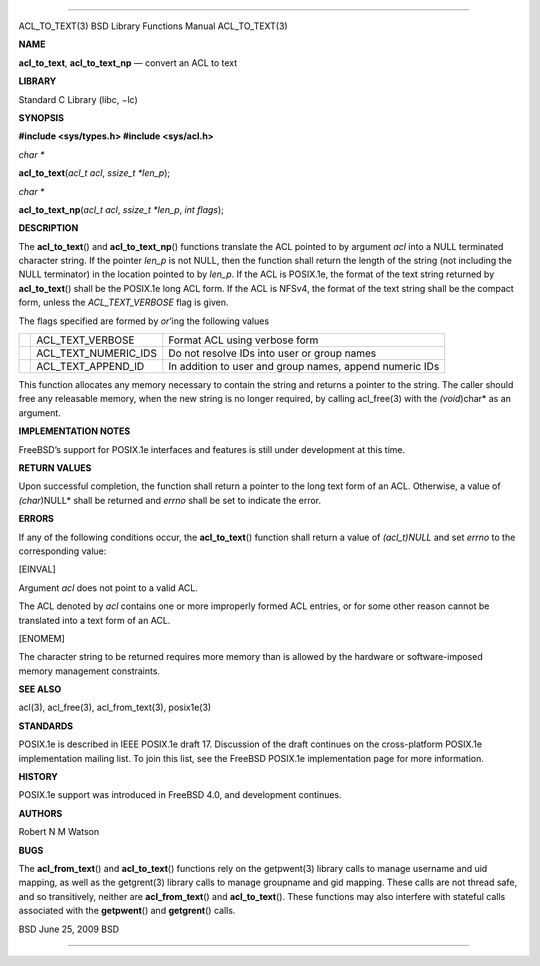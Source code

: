 --------------

ACL_TO_TEXT(3) BSD Library Functions Manual ACL_TO_TEXT(3)

**NAME**

**acl_to_text**, **acl_to_text_np** — convert an ACL to text

**LIBRARY**

Standard C Library (libc, −lc)

**SYNOPSIS**

**#include <sys/types.h>
#include <sys/acl.h>**

*char \**

**acl_to_text**\ (*acl_t acl*, *ssize_t *len_p*);

*char \**

**acl_to_text_np**\ (*acl_t acl*, *ssize_t *len_p*, *int flags*);

**DESCRIPTION**

The **acl_to_text**\ () and **acl_to_text_np**\ () functions translate
the ACL pointed to by argument *acl* into a NULL terminated character
string. If the pointer *len_p* is not NULL, then the function shall
return the length of the string (not including the NULL terminator) in
the location pointed to by *len_p*. If the ACL is POSIX.1e, the format
of the text string returned by **acl_to_text**\ () shall be the POSIX.1e
long ACL form. If the ACL is NFSv4, the format of the text string shall
be the compact form, unless the *ACL_TEXT_VERBOSE* flag is given.

The flags specified are formed by *or*\ ’ing the following values

+-----------------------+-----------------------+-----------------------+
|                       | ACL_TEXT_VERBOSE      | Format ACL using      |
|                       |                       | verbose form          |
+-----------------------+-----------------------+-----------------------+
|                       | ACL_TEXT_NUMERIC_IDS  | Do not resolve IDs    |
|                       |                       | into user or group    |
|                       |                       | names                 |
+-----------------------+-----------------------+-----------------------+
|                       | ACL_TEXT_APPEND_ID    | In addition to user   |
|                       |                       | and group names,      |
|                       |                       | append numeric IDs    |
+-----------------------+-----------------------+-----------------------+

This function allocates any memory necessary to contain the string and
returns a pointer to the string. The caller should free any releasable
memory, when the new string is no longer required, by calling
acl_free(3) with the *(void*)char* as an argument.

**IMPLEMENTATION NOTES**

FreeBSD’s support for POSIX.1e interfaces and features is still under
development at this time.

**RETURN VALUES**

Upon successful completion, the function shall return a pointer to the
long text form of an ACL. Otherwise, a value of *(char*)NULL* shall be
returned and *errno* shall be set to indicate the error.

**ERRORS**

If any of the following conditions occur, the **acl_to_text**\ ()
function shall return a value of *(acl_t)NULL* and set *errno* to the
corresponding value:

[EINVAL]

Argument *acl* does not point to a valid ACL.

The ACL denoted by *acl* contains one or more improperly formed ACL
entries, or for some other reason cannot be translated into a text form
of an ACL.

[ENOMEM]

The character string to be returned requires more memory than is allowed
by the hardware or software-imposed memory management constraints.

**SEE ALSO**

acl(3), acl_free(3), acl_from_text(3), posix1e(3)

**STANDARDS**

POSIX.1e is described in IEEE POSIX.1e draft 17. Discussion of the draft
continues on the cross-platform POSIX.1e implementation mailing list. To
join this list, see the FreeBSD POSIX.1e implementation page for more
information.

**HISTORY**

POSIX.1e support was introduced in FreeBSD 4.0, and development
continues.

**AUTHORS**

Robert N M Watson

**BUGS**

The **acl_from_text**\ () and **acl_to_text**\ () functions rely on the
getpwent(3) library calls to manage username and uid mapping, as well as
the getgrent(3) library calls to manage groupname and gid mapping. These
calls are not thread safe, and so transitively, neither are
**acl_from_text**\ () and **acl_to_text**\ (). These functions may also
interfere with stateful calls associated with the **getpwent**\ () and
**getgrent**\ () calls.

BSD June 25, 2009 BSD

--------------
